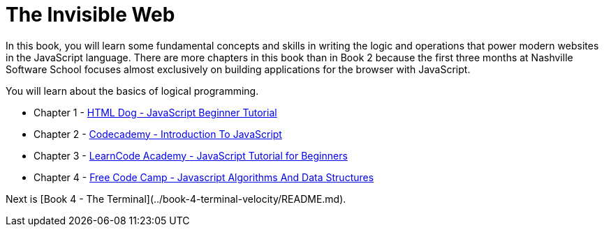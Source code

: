 = The Invisible Web

[.lead]
In this book, you will learn some fundamental concepts and skills in writing the logic and operations that power modern websites in the JavaScript language. There are more chapters in this book than in Book 2 because the first three months at Nashville Software School focuses almost exclusively on building applications for the browser with JavaScript.

You will learn about the basics of logical programming.

* Chapter 1 - link:./chapters/JS_DOG.asciidoc[HTML Dog - JavaScript Beginner Tutorial]
* Chapter 2 - link:./chapters/JS_CODECADEMY.asciidoc[Codecademy - Introduction To JavaScript]
* Chapter 3 - link:./chapters/JS_LEARNCODE.asciidoc[LearnCode Academy - JavaScript Tutorial for Beginners]
* Chapter 4 - link:./chapters/JS_FREECODECAMP.asciidoc[Free Code Camp - Javascript Algorithms And Data Structures]




Next is [Book 4 - The Terminal](../book-4-terminal-velocity/README.md).
